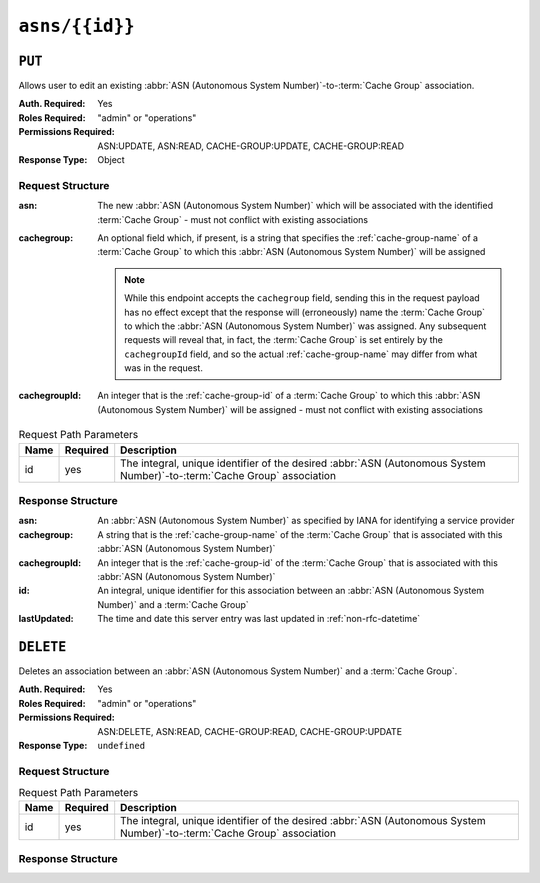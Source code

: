 ..
..
.. Licensed under the Apache License, Version 2.0 (the "License");
.. you may not use this file except in compliance with the License.
.. You may obtain a copy of the License at
..
..     http://www.apache.org/licenses/LICENSE-2.0
..
.. Unless required by applicable law or agreed to in writing, software
.. distributed under the License is distributed on an "AS IS" BASIS,
.. WITHOUT WARRANTIES OR CONDITIONS OF ANY KIND, either express or implied.
.. See the License for the specific language governing permissions and
.. limitations under the License.
..


.. _to-api-asns-id:

***************
``asns/{{id}}``
***************
.. seealso:: `The Autonomous System Wikipedia page <https://en.wikipedia.org/wiki/Autonomous_system_%28Internet%29>`_ for an explanation of what an :abbr:`ASN (Autonomous System Number)` actually is.

``PUT``
=======
Allows user to edit an existing :abbr:`ASN (Autonomous System Number)`-to-:term:`Cache Group` association.

:Auth. Required: Yes
:Roles Required: "admin" or "operations"
:Permissions Required: ASN:UPDATE, ASN:READ, CACHE-GROUP:UPDATE, CACHE-GROUP:READ
:Response Type: Object

Request Structure
-----------------
:asn:          The new :abbr:`ASN (Autonomous System Number)` which will be associated with the identified :term:`Cache Group` - must not conflict with existing associations
:cachegroup: An optional field which, if present, is a string that specifies the :ref:`cache-group-name` of a :term:`Cache Group` to which this :abbr:`ASN (Autonomous System Number)` will be assigned

	.. note:: While this endpoint accepts the ``cachegroup`` field, sending this in the request payload has no effect except that the response will (erroneously) name the :term:`Cache Group` to which the :abbr:`ASN (Autonomous System Number)` was assigned. Any subsequent requests will reveal that, in fact, the :term:`Cache Group` is set entirely by the ``cachegroupId`` field, and so the actual :ref:`cache-group-name` may differ from what was in the request.

:cachegroupId: An integer that is the :ref:`cache-group-id` of a :term:`Cache Group` to which this :abbr:`ASN (Autonomous System Number)` will be assigned - must not conflict with existing associations


.. table:: Request Path Parameters

	+------+----------+--------------------------------------------------------------------------------------------------------------------------+
	| Name | Required | Description                                                                                                              |
	+======+==========+==========================================================================================================================+
	| id   | yes      | The integral, unique identifier of the desired :abbr:`ASN (Autonomous System Number)`-to-:term:`Cache Group` association |
	+------+----------+--------------------------------------------------------------------------------------------------------------------------+


.. code-block:: http
	:caption: Request Example

	PUT /api/5.0/asns/1 HTTP/1.1
	Host: trafficops.infra.ciab.test
	User-Agent: curl/7.47.0
	Accept: */*
	Cookie: mojolicious=...
	Content-Length: 29
	Content-Type: application/x-www-form-urlencoded

	{"asn": 2, "cachegroupId": 1}

Response Structure
------------------
:asn:          An :abbr:`ASN (Autonomous System Number)` as specified by IANA for identifying a service provider
:cachegroup:   A string that is the :ref:`cache-group-name` of the :term:`Cache Group` that is associated with this :abbr:`ASN (Autonomous System Number)`
:cachegroupId: An integer that is the :ref:`cache-group-id` of the :term:`Cache Group` that is associated with this :abbr:`ASN (Autonomous System Number)`
:id:           An integral, unique identifier for this association between an :abbr:`ASN (Autonomous System Number)` and a :term:`Cache Group`
:lastUpdated:  The time and date this server entry was last updated in :ref:`non-rfc-datetime`

.. code-block:: http
	:caption: Response Example

	HTTP/1.1 200 OK
	Access-Control-Allow-Credentials: true
	Access-Control-Allow-Headers: Origin, X-Requested-With, Content-Type, Accept, Set-Cookie, Cookie
	Access-Control-Allow-Methods: POST,GET,OPTIONS,PUT,DELETE
	Access-Control-Allow-Origin: *
	Content-Type: application/json
	Set-Cookie: mojolicious=...; Path=/; Expires=Mon, 18 Nov 2019 17:40:54 GMT; Max-Age=3600; HttpOnly
	Whole-Content-Sha512: /83P4LJVsrQx9BKHFxo5pbhQMlB4o3a9v3PpkspyOJcpNx1S/GJhCPpiANBki547sbY+0vTq76IriHZ4GYp8bA==
	X-Server-Name: traffic_ops_golang/
	Date: Thu, 08 Nov 2018 14:37:39 GMT
	Content-Length: 160

	{ "alerts": [
		{
			"text": "asn was updated.",
			"level": "success"
		}
	],
	"response": {
		"asn": 2,
		"cachegroup": null,
		"cachegroupId": 1,
		"id": 1,
		"lastUpdated": "2018-11-08 14:37:39+00"
	}}

``DELETE``
==========
Deletes an association between an :abbr:`ASN (Autonomous System Number)` and a :term:`Cache Group`.

:Auth. Required: Yes
:Roles Required: "admin" or "operations"
:Permissions Required: ASN:DELETE, ASN:READ, CACHE-GROUP:READ, CACHE-GROUP:UPDATE
:Response Type:  ``undefined``

Request Structure
-----------------
.. table:: Request Path Parameters

	+------+----------+--------------------------------------------------------------------------------------------------------------------------+
	| Name | Required | Description                                                                                                              |
	+======+==========+==========================================================================================================================+
	| id   | yes      | The integral, unique identifier of the desired :abbr:`ASN (Autonomous System Number)`-to-:term:`Cache Group` association |
	+------+----------+--------------------------------------------------------------------------------------------------------------------------+

.. code-block:: http
	:caption: Request Example

	DELETE /api/5.0/asns/1 HTTP/1.1
	User-Agent: python-requests/2.22.0
	Accept-Encoding: gzip, deflate
	Accept: */*
	Connection: keep-alive
	Cookie: mojolicious=...
	Content-Length: 0

Response Structure
------------------
.. code-block:: http
	:caption: Response Example

	HTTP/1.1 200 OK
	Access-Control-Allow-Credentials: true
	Access-Control-Allow-Headers: Origin, X-Requested-With, Content-Type, Accept, Set-Cookie, Cookie
	Access-Control-Allow-Methods: POST,GET,OPTIONS,PUT,DELETE
	Access-Control-Allow-Origin: *
	Content-Encoding: gzip
	Content-Type: application/json
	Set-Cookie: mojolicious=...; Path=/; Expires=Mon, 02 Dec 2019 23:06:24 GMT; Max-Age=3600; HttpOnly
	Whole-Content-Sha512: 6t3WA+DOcfPJB5UnvDpzEVx5ySfmJgEV9wgkO71U5k32L1VXpxcaTdDVLNGgDDl9sdNftmYnKXf5jpfWUuFYJQ==
	X-Server-Name: traffic_ops_golang/
	Date: Mon, 02 Dec 2019 22:06:24 GMT
	Content-Length: 81

	{ "alerts": [
		{
			"text": "asn was deleted.",
			"level": "success"
		}
	]}
